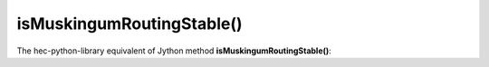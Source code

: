 isMuskingumRoutingStable()
==========================

The hec-python-library equivalent of Jython method **isMuskingumRoutingStable()**:
